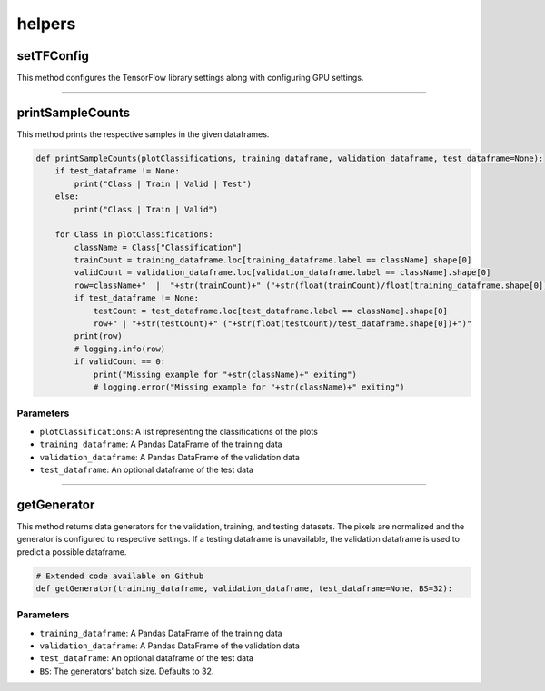 helpers
============



setTFConfig
--------------

This method configures the TensorFlow library settings along with configuring GPU settings.

.. code-block:: python
    def setTFConfig():
        config = tf.compat.v1.ConfigProto()
        config.gpu_options.allow_growth = True
        config.gpu_options.per_process_gpu_memory_fraction = 0.9
        tf.compat.v1.Session(config=config)

--------------------

printSampleCounts
-----------------

This method prints the respective samples in the given dataframes.


.. code-block:: python

    def printSampleCounts(plotClassifications, training_dataframe, validation_dataframe, test_dataframe=None):
        if test_dataframe != None:
            print("Class | Train | Valid | Test")
        else:
            print("Class | Train | Valid")

        for Class in plotClassifications:
            className = Class["Classification"]
            trainCount = training_dataframe.loc[training_dataframe.label == className].shape[0]
            validCount = validation_dataframe.loc[validation_dataframe.label == className].shape[0]
            row=className+"  |  "+str(trainCount)+" ("+str(float(trainCount)/float(training_dataframe.shape[0]))+")  |  "+str(validCount)+" ("+str(float(validCount)/validation_dataframe.shape[0])+")"
            if test_dataframe != None:
                testCount = test_dataframe.loc[test_dataframe.label == className].shape[0]
                row+" | "+str(testCount)+" ("+str(float(testCount)/test_dataframe.shape[0])+")"
            print(row)
            # logging.info(row)
            if validCount == 0:
                print("Missing example for "+str(className)+" exiting")
                # logging.error("Missing example for "+str(className)+" exiting")

Parameters
~~~~~~~~~~~~

- ``plotClassifications``: A list representing the classifications of the plots
- ``training_dataframe``: A Pandas DataFrame of the training data
- ``validation_dataframe``: A Pandas DataFrame of the validation data
- ``test_dataframe``: An optional dataframe of the test data

---------------

getGenerator
------------

This method returns data generators for the validation, training, and testing datasets.
The pixels are normalized and the generator is configured to respective settings.
If a testing dataframe is unavailable, the validation dataframe is used to predict a possible dataframe.

.. code-block:: python

    # Extended code available on Github
    def getGenerator(training_dataframe, validation_dataframe, test_dataframe=None, BS=32):

Parameters
~~~~~~~~~~~~~

- ``training_dataframe``: A Pandas DataFrame of the training data
- ``validation_dataframe``: A Pandas DataFrame of the validation data
- ``test_dataframe``: An optional dataframe of the test data
- ``BS``: The generators' batch size. Defaults to 32.


